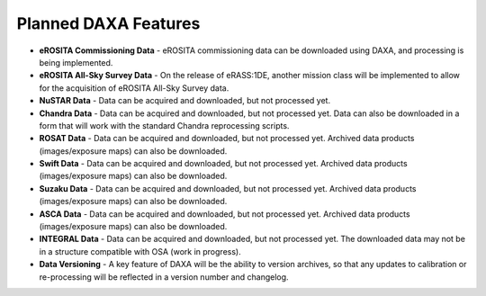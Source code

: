 Planned DAXA Features
========================

* **eROSITA Commissioning Data** - eROSITA commissioning data can be downloaded using DAXA, and processing is being implemented.

* **eROSITA All-Sky Survey Data** - On the release of eRASS:1DE, another mission class will be implemented to allow for the acquisition of eROSITA All-Sky Survey data.

* **NuSTAR Data** - Data can be acquired and downloaded, but not processed yet.

* **Chandra Data** - Data can be acquired and downloaded, but not processed yet. Data can also be downloaded in a form that will work with the standard Chandra reprocessing scripts.

* **ROSAT Data** - Data can be acquired and downloaded, but not processed yet. Archived data products (images/exposure maps) can also be downloaded.

* **Swift Data** - Data can be acquired and downloaded, but not processed yet. Archived data products (images/exposure maps) can also be downloaded.

* **Suzaku Data** - Data can be acquired and downloaded, but not processed yet. Archived data products (images/exposure maps) can also be downloaded.

* **ASCA Data** - Data can be acquired and downloaded, but not processed yet. Archived data products (images/exposure maps) can also be downloaded.

* **INTEGRAL Data** - Data can be acquired and downloaded, but not processed yet. The downloaded data may not be in a structure compatible with OSA (work in progress).

* **Data Versioning** - A key feature of DAXA will be the ability to version archives, so that any updates to calibration or re-processing will be reflected in a version number and changelog.
